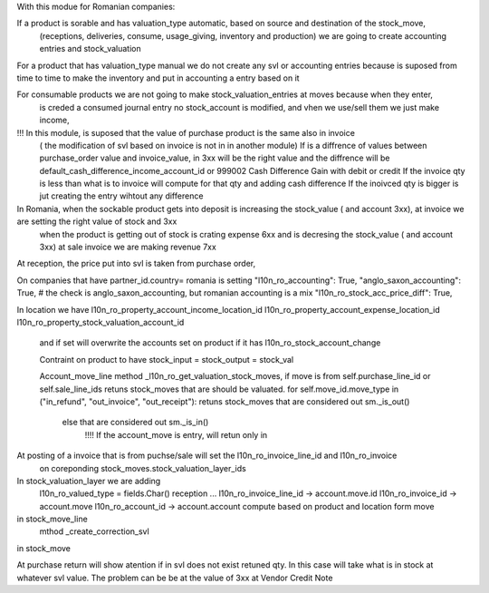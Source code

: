 With this modue for Romanian companies:

If a product is sorable and has valuation_type automatic, based on source and destination of the stock_move, 
    (receptions, deliveries, consume, usage_giving, inventory and  production) we are going to create
    accounting entries and stock_valuation

For a product that has valuation_type manual we do not create any svl or accounting entries because is suposed 
from time to time to make the inventory and put in accounting a entry based on it

For consumable products we are not going to make stock_valuation_entries at moves because when they enter, 
    is creded a consumed journal entry no stock_account is modified,
    and vhen we use/sell them we just make income, 


!!! In this module, is suposed that the value of purchase product is the same also in invoice 
    ( the modification of svl based on invoice is not in in another module)
    If is a diffrence of values between purchase_order value and invoice_value, in 3xx will be the right value
    and the diffrence will be default_cash_difference_income_account_id  or 999002 Cash Difference Gain with debit or credit
    If the invoice qty is less than what is to invoice will compute for that qty and adding cash difference
    If the inoivced qty is bigger is jut creating the entry wihtout any difference

In Romania, when the sockable product gets into deposit is increasing the stock_value ( and account 3xx), at invoice we are setting the right value of stock and 3xx 
    when the product is getting out of stock is crating expense 6xx and is decresing the stock_value ( and account 3xx) at sale invoice we are making revenue 7xx
     
At reception, the price put into svl is taken from purchase order, 


On companies that have partner_id.country= romania is setting 
"l10n_ro_accounting": True,
"anglo_saxon_accounting": True,        # the check is anglo_saxon_accounting, but romanian accounting is a mix     
"l10n_ro_stock_acc_price_diff": True,

In location we have 
l10n_ro_property_account_income_location_id
l10n_ro_property_account_expense_location_id
l10n_ro_property_stock_valuation_account_id
 and if set will overwrite the accounts set on product if it has l10n_ro_stock_account_change
 
 Contraint on product to have stock_input = stock_output = stock_val
 
 Account_move_line
 method _l10n_ro_get_valuation_stock_moves, if move is from self.purchase_line_id or self.sale_line_ids
 retuns stock_moves that are should be valuated. for  self.move_id.move_type in ("in_refund", "out_invoice", "out_receipt"):
 retuns stock_moves that are considered out sm._is_out()
  else that are considered out sm._is_in()
    !!!! If the account_move is entry, will retun only in
    
At posting of a invoice that is from puchse/sale will set the l10n_ro_invoice_line_id and l10n_ro_invoice 
    on coreponding stock_moves.stock_valuation_layer_ids 

In stock_valuation_layer we are adding
    l10n_ro_valued_type = fields.Char()  reception ...
    l10n_ro_invoice_line_id -> account.move.id
    l10n_ro_invoice_id -> account.move
    l10n_ro_account_id -> account.account compute based on product and location form move

in stock_move_line
    mthod _create_correction_svl    
    
in stock_move
    
At purchase return will show atention if in svl does not exist retuned qty. In this case will take what is in stock at whatever svl value.
The problem can be be at the value of 3xx at Vendor Credit Note 
     